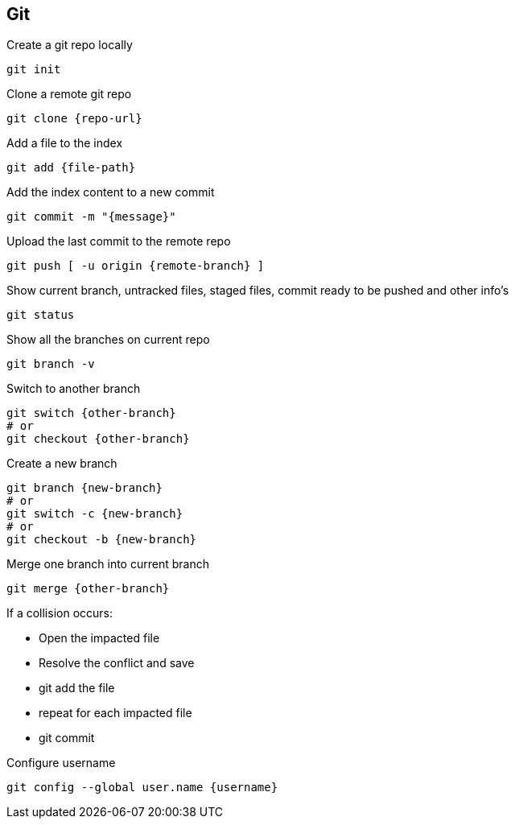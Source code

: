 == Git
:source-highlighter: highlight.js

Create a git repo locally
[,bash]
----
git init
----

Clone a remote git repo
[,bash]
----
git clone {repo-url}
----

Add a file to the index
[,bash]
----
git add {file-path}
----

Add the index content to a new commit
[,bash]
----
git commit -m "{message}"
----

Upload the last commit to the remote repo
[,bash]
----
git push [ -u origin {remote-branch} ]
----

Show current branch, untracked files, staged files, commit ready to be pushed and other info's
[,bash]
----
git status
----

Show all the branches on current repo
[,bash]
----
git branch -v
----

Switch to another branch
[,bash]
----
git switch {other-branch}
# or
git checkout {other-branch}
----

Create a new branch
[,bash]
----
git branch {new-branch}
# or
git switch -c {new-branch}
# or
git checkout -b {new-branch}
----

Merge one branch into current branch
[,bash]
----
git merge {other-branch}
----
If a collision occurs:

* Open the impacted file
* Resolve the conflict and save
* git add the file
* repeat for each impacted file
* git commit


Configure username
[,bash]
----
git config --global user.name {username}
----


